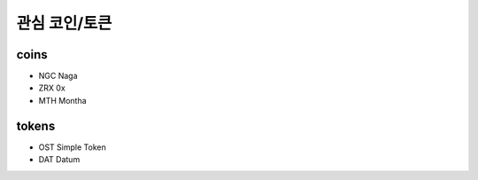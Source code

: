 ============================
관심 코인/토큰
============================


coins
=======================

- NGC Naga
- ZRX 0x
- MTH Montha



tokens
=======================

- OST Simple Token
- DAT Datum



